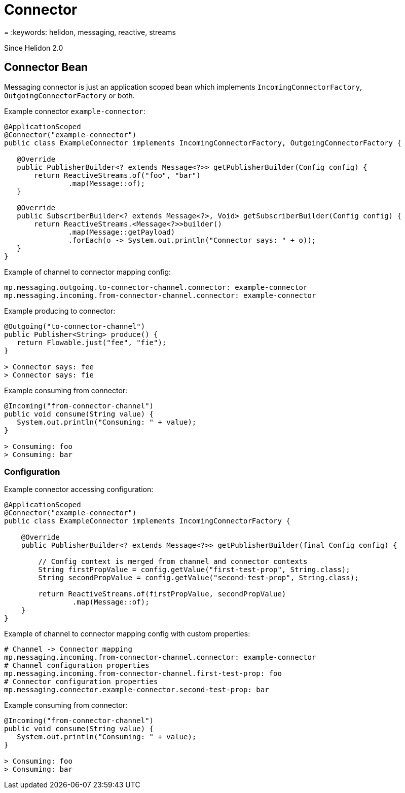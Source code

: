 ///////////////////////////////////////////////////////////////////////////////

    Copyright (c) 2020 Oracle and/or its affiliates.

    Licensed under the Apache License, Version 2.0 (the "License");
    you may not use this file except in compliance with the License.
    You may obtain a copy of the License at

        http://www.apache.org/licenses/LICENSE-2.0

    Unless required by applicable law or agreed to in writing, software
    distributed under the License is distributed on an "AS IS" BASIS,
    WITHOUT WARRANTIES OR CONDITIONS OF ANY KIND, either express or implied.
    See the License for the specific language governing permissions and
    limitations under the License.

///////////////////////////////////////////////////////////////////////////////

= Connector
:description: Helidon MicroProfile Reactive Messaging Connector
= :keywords: helidon, messaging, reactive, streams

Since Helidon 2.0

== Connector Bean

Messaging connector is just an application scoped bean which implements
`IncomingConnectorFactory`, `OutgoingConnectorFactory` or both.

[source,java]
.Example connector `example-connector`:
----
@ApplicationScoped
@Connector("example-connector")
public class ExampleConnector implements IncomingConnectorFactory, OutgoingConnectorFactory {

   @Override
   public PublisherBuilder<? extends Message<?>> getPublisherBuilder(Config config) {
       return ReactiveStreams.of("foo", "bar")
               .map(Message::of);
   }

   @Override
   public SubscriberBuilder<? extends Message<?>, Void> getSubscriberBuilder(Config config) {
       return ReactiveStreams.<Message<?>>builder()
               .map(Message::getPayload)
               .forEach(o -> System.out.println("Connector says: " + o));
   }
}
----

[source,yaml]
.Example of channel to connector mapping config:
----
mp.messaging.outgoing.to-connector-channel.connector: example-connector
mp.messaging.incoming.from-connector-channel.connector: example-connector
----

[source,java]
.Example producing to connector:
----
@Outgoing("to-connector-channel")
public Publisher<String> produce() {
   return Flowable.just("fee", "fie");
}

> Connector says: fee
> Connector says: fie
----


[source,java]
.Example consuming from connector:
----
@Incoming("from-connector-channel")
public void consume(String value) {
   System.out.println("Consuming: " + value);
}

> Consuming: foo
> Consuming: bar
----

=== Configuration

[source,java]
.Example connector accessing configuration:
----
@ApplicationScoped
@Connector("example-connector")
public class ExampleConnector implements IncomingConnectorFactory {

    @Override
    public PublisherBuilder<? extends Message<?>> getPublisherBuilder(final Config config) {

        // Config context is merged from channel and connector contexts
        String firstPropValue = config.getValue("first-test-prop", String.class);
        String secondPropValue = config.getValue("second-test-prop", String.class);

        return ReactiveStreams.of(firstPropValue, secondPropValue)
                .map(Message::of);
    }
}
----

[source,yaml]
.Example of channel to connector mapping config with custom properties:
----
# Channel -> Connector mapping
mp.messaging.incoming.from-connector-channel.connector: example-connector
# Channel configuration properties
mp.messaging.incoming.from-connector-channel.first-test-prop: foo
# Connector configuration properties
mp.messaging.connector.example-connector.second-test-prop: bar
----

[source,java]
.Example consuming from connector:
----
@Incoming("from-connector-channel")
public void consume(String value) {
   System.out.println("Consuming: " + value);
}

> Consuming: foo
> Consuming: bar
----